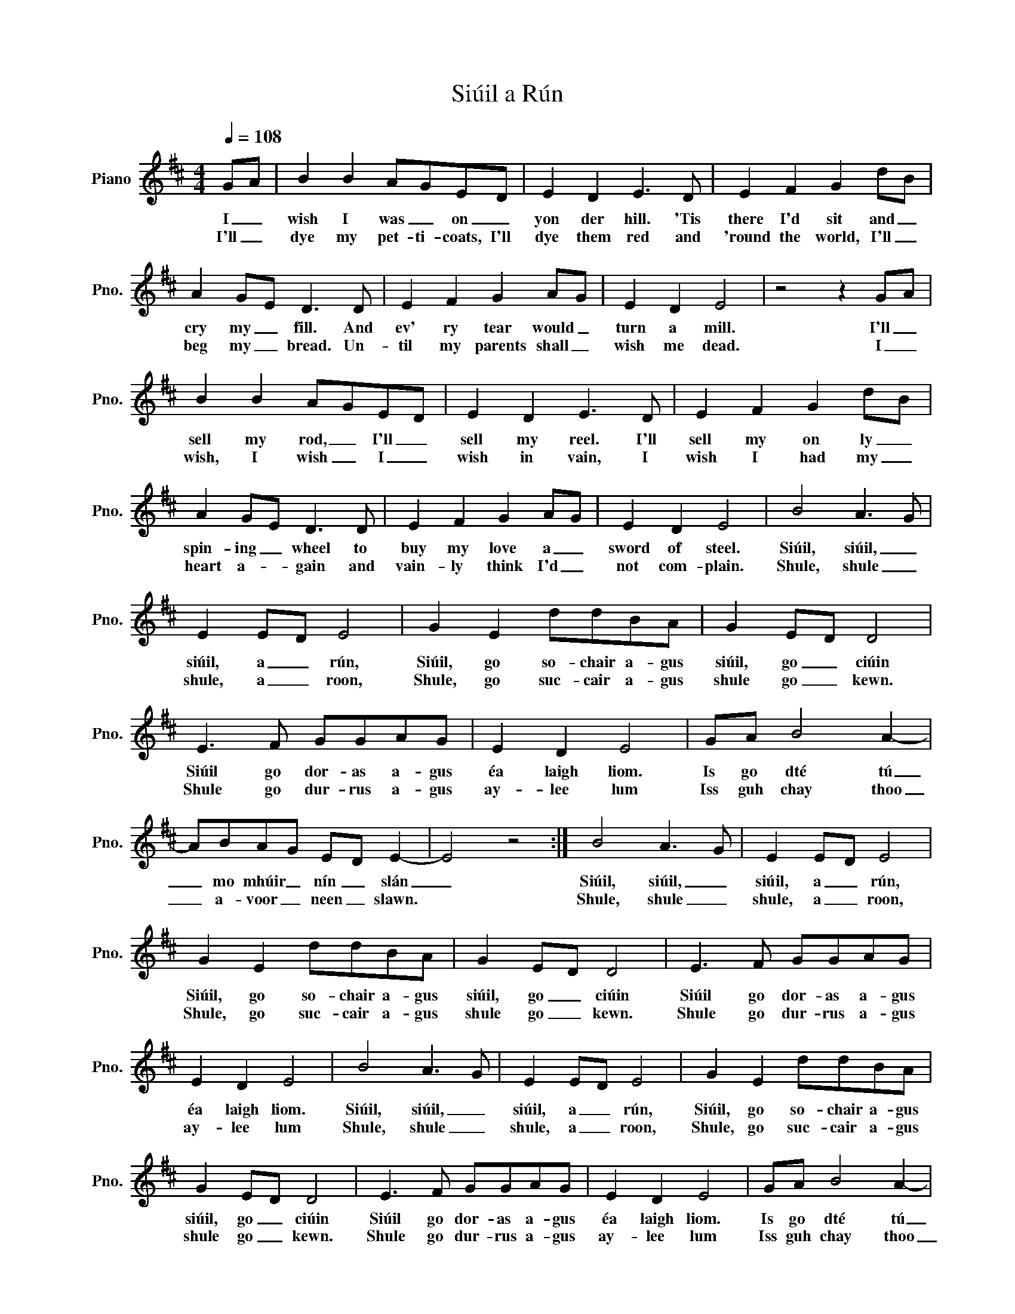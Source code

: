 X:1
T:Siúil a Rún
L:1/8
Q:1/4=108
M:4/4
I:linebreak $
K:D
V:1 treble nm="Piano" snm="Pno."
V:1
 GA | B2 B2 AGED | E2 D2 E3 D | E2 F2 G2 dB |$ A2 GE D3 D | E2 F2 G2 AG | E2 D2 E4 | z4 z2 GA |$ %8
w: I _|wish I was _ on _|yon der hill. 'Tis|there I'd sit and _|cry my _ fill. And|ev' ry tear would _|turn a mill.|I'll _|
w: I'll _|dye my pet- ti- coats, I'll|dye them red and|'round the world, I'll _|beg my _ bread. Un-|til my parents shall _|wish me dead.|I _|
 B2 B2 AGED | E2 D2 E3 D | E2 F2 G2 dB |$ A2 GE D3 D | E2 F2 G2 AG | E2 D2 E4 | B4 A3 G |$ %15
w: sell my rod, _ I'll _|sell my reel. I'll|sell my on ly _|spin- ing _ wheel to|buy my love a _|sword of steel.|Siúil, siúil, _|
w: wish, I wish _ I _|wish in vain, I|wish I had my _|heart a- * gain and|vain- ly think I'd _|not com- plain.|Shule, shule _|
 E2 ED E4 | G2 E2 ddBA | G2 ED D4 |$ E3 F GGAG | E2 D2 E4 | GA B4 A2- |$ ABAG ED E2- | E4 z4 :| %23
w: siúil, a _ rún,|Siúil, go so- chair a- gus|siúil, go _ ciúin|Siúil go dor- as a- gus|éa laigh liom.|Is go dté tú|_ mo mhúir _ nín _ slán|_|
w: shule, a _ roon,|Shule, go suc- cair a- gus|shule go _ kewn.|Shule go dur- rus a- gus|ay- lee lum|Iss guh chay thoo|_ a- voor _ neen _ slawn.||
 B4 A3 G | E2 ED E4 |$ G2 E2 ddBA | G2 ED D4 | E3 F GGAG |$ E2 D2 E4 | B4 A3 G | E2 ED E4 | %31
w: Siúil, siúil, _|siúil, a _ rún,|Siúil, go so- chair a- gus|siúil, go _ ciúin|Siúil go dor- as a- gus|éa laigh liom.|Siúil, siúil, _|siúil, a _ rún,|
w: Shule, shule _|shule, a _ roon,|Shule, go suc- cair a- gus|shule go _ kewn.|Shule go dur- rus a- gus|ay- lee lum|Shule, shule _|shule, a _ roon,|
 G2 E2 ddBA |$ G2 ED D4 | E3 F GGAG | E2 D2 E4 | GA B4 A2- |$ ABAG ED E2- | E8 |] %38
w: Siúil, go so- chair a- gus|siúil, go _ ciúin|Siúil go dor- as a- gus|éa laigh liom.|Is go dté tú|_ mo mhúir _ nín _ slán|_|
w: Shule, go suc- cair a- gus|shule go _ kewn.|Shule go dur- rus a- gus|ay- lee lum|Iss guh chay thoo|_ a- voor _ neen _ slawn.||
